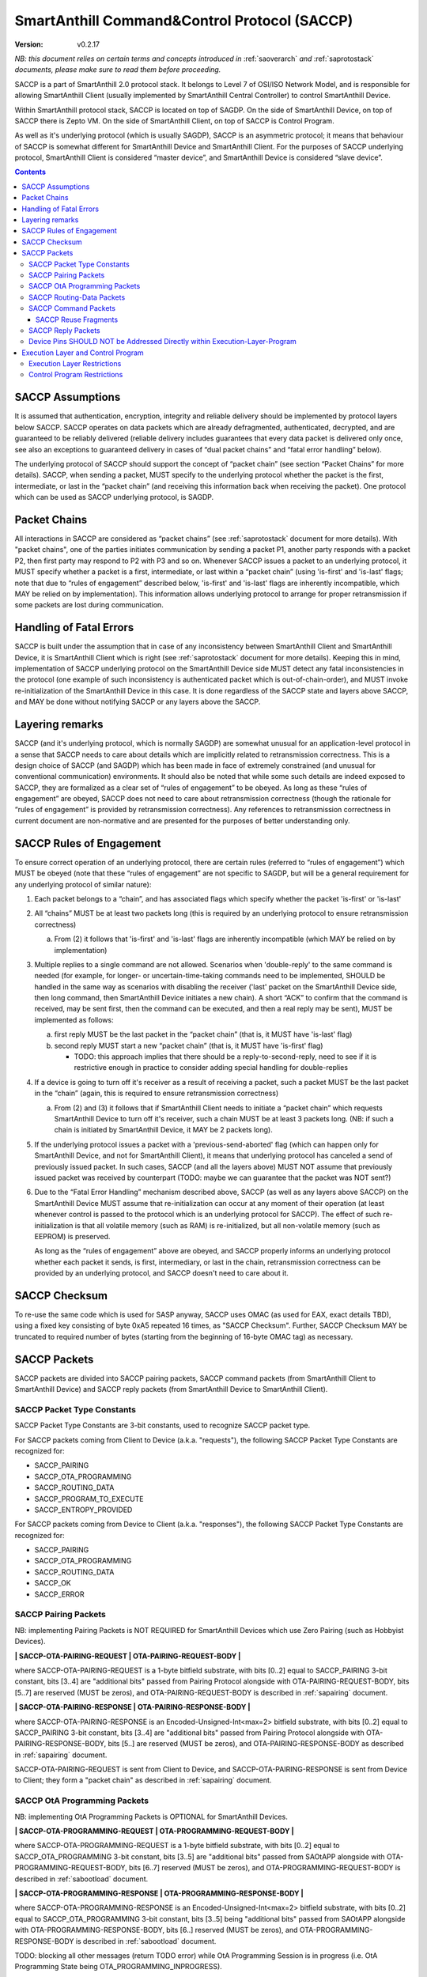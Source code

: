 ..  Copyright (c) 2015, OLogN Technologies AG. All rights reserved.
    Redistribution and use of this file in source (.rst) and compiled
    (.html, .pdf, etc.) forms, with or without modification, are permitted
    provided that the following conditions are met:
        * Redistributions in source form must retain the above copyright
          notice, this list of conditions and the following disclaimer.
        * Redistributions in compiled form must reproduce the above copyright
          notice, this list of conditions and the following disclaimer in the
          documentation and/or other materials provided with the distribution.
        * Neither the name of the OLogN Technologies AG nor the names of its
          contributors may be used to endorse or promote products derived from
          this software without specific prior written permission.
    THIS SOFTWARE IS PROVIDED BY THE COPYRIGHT HOLDERS AND CONTRIBUTORS "AS IS"
    AND ANY EXPRESS OR IMPLIED WARRANTIES, INCLUDING, BUT NOT LIMITED TO, THE
    IMPLIED WARRANTIES OF MERCHANTABILITY AND FITNESS FOR A PARTICULAR PURPOSE
    ARE DISCLAIMED. IN NO EVENT SHALL OLogN Technologies AG BE LIABLE FOR ANY
    DIRECT, INDIRECT, INCIDENTAL, SPECIAL, EXEMPLARY, OR CONSEQUENTIAL DAMAGES
    (INCLUDING, BUT NOT LIMITED TO, PROCUREMENT OF SUBSTITUTE GOODS OR
    SERVICES; LOSS OF USE, DATA, OR PROFITS; OR BUSINESS INTERRUPTION) HOWEVER
    CAUSED AND ON ANY THEORY OF LIABILITY, WHETHER IN CONTRACT, STRICT
    LIABILITY, OR TORT (INCLUDING NEGLIGENCE OR OTHERWISE) ARISING IN ANY WAY
    OUT OF THE USE OF THIS SOFTWARE, EVEN IF ADVISED OF THE POSSIBILITY OF SUCH
    DAMAGE SUCH DAMAGE

.. _saccp:

SmartAnthill Command&Control Protocol (SACCP)
=============================================

:Version:   v0.2.17

*NB: this document relies on certain terms and concepts introduced in* :ref:`saoverarch` *and* :ref:`saprotostack` *documents, please make sure to read them before proceeding.*

SACCP is a part of SmartAnthill 2.0 protocol stack. It belongs to Level 7 of OSI/ISO Network Model, and is responsible for allowing SmartAnthill Client (usually implemented by SmartAnthill Central Controller) to control SmartAnthill Device.

Within SmartAnthill protocol stack, SACCP is located on top of SAGDP. On the side of SmartAnthill Device, on top of SACCP there is Zepto VM. On the side of SmartAnthill Client, on top of SACCP is Control Program.

As well as it's underlying protocol (which is usually SAGDP), SACCP is an asymmetric protocol; it means that behaviour of SACCP is somewhat different for SmartAnthill Device and SmartAnthill Client. For the purposes of SACCP underlying protocol,  SmartAnthill Client is considered “master device”, and SmartAnthill Device is considered “slave device”.

.. contents::

SACCP Assumptions
-----------------

It is assumed that authentication, encryption, integrity and reliable delivery should be implemented by protocol layers below SACCP. SACCP operates on data packets which are already defragmented, authenticated, decrypted, and are guaranteed to be reliably delivered (reliable delivery includes guarantees that every data packet is delivered only once, see also an exceptions to guaranteed delivery in cases of “dual packet chains” and “fatal error handling” below).

The underlying protocol of SACCP should support the concept of “packet chain” (see section “Packet Chains” for more details). SACCP, when sending a packet, MUST specify to the underlying protocol whether the packet is the first, intermediate, or last in the “packet chain” (and receiving this information back when receiving the packet). One protocol which can be used as SACCP underlying protocol, is SAGDP.

Packet Chains
-------------

All interactions in SACCP are considered as “packet chains” (see :ref:`saprotostack` document for more details). With "packet chains", one of the parties initiates communication by sending a packet P1, another party responds with a packet P2, then first party may respond to P2 with P3 and so on. Whenever SACCP issues a packet to an underlying protocol, it MUST specify whether a packet is a first, intermediate, or last within a “packet chain” (using 'is-first' and 'is-last' flags; note that due to “rules of engagement” described below, 'is-first' and 'is-last' flags are inherently incompatible, which MAY be relied on by implementation). This information allows underlying protocol to arrange for proper retransmission if some packets are lost during communication.


Handling of Fatal Errors
------------------------

SACCP is built under the assumption that in case of any inconsistency between SmartAnthill Client and SmartAnthill Device, it is SmartAnthill Client which is right (see :ref:`saprotostack` document for more details). Keeping this in mind, implementation of SACCP underlying protocol on the SmartAnthill Device side MUST detect any fatal inconsistencies in the protocol (one example of such inconsistency is authenticated packet which is out-of-chain-order), and MUST invoke re-initialization of the SmartAnthill Device in this case. It is done regardless of the SACCP state and layers above SACCP, and MAY be done without notifying SACCP or any layers above the SACCP.

Layering remarks
----------------

SACCP (and it's underlying protocol, which is normally SAGDP) are somewhat unusual for an application-level protocol in a sense that SACCP needs to care about details which are implicitly related to retransmission correctness. This is a design choice of SACCP (and SAGDP) which has been made in face of extremely constrained (and unusual for conventional communication) environments. It should also be noted that while some such details are indeed exposed to SACCP, they are formalized as a clear set of “rules of engagement” to be obeyed. As long as these “rules of engagement” are obeyed, SACCP does not need to care about retransmission correctness (though the rationale for “rules of engagement” is provided by retransmission correctness). Any references to retransmission correctness in current document are non-normative and are presented for the purposes of better understanding only.

SACCP Rules of Engagement
-------------------------

To ensure correct operation of an underlying protocol, there are certain rules (referred to “rules of engagement”) which MUST be obeyed (note that these “rules of engagement” are not specific to SAGDP, but will be a general requirement for any underlying protocol of similar nature):

1. Each packet belongs to a “chain”, and has associated flags which specify whether the packet 'is-first' or 'is-last'

2. All “chains” MUST be at least two packets long (this is required by an underlying protocol to ensure retransmission correctness)

   a) From (2) it follows that 'is-first' and 'is-last' flags are inherently incompatible (which MAY be relied on by implementation)

3. Multiple replies to a single command are not allowed. Scenarios when 'double-reply' to the same command is needed (for example, for longer- or uncertain-time-taking commands need to be implemented, SHOULD be handled in the same way as scenarios with disabling the receiver ('last' packet on the SmartAnthill Device side, then long command, then SmartAnthill Device initiates a new chain). A short “ACK” to confirm that the command is received, may be sent first, then the command can be executed, and then a real reply may be sent), MUST be implemented as follows:

   a) first reply MUST be the last packet in the “packet chain” (that is, it MUST have 'is-last' flag)
   b) second reply MUST start a new “packet chain” (that is, it MUST have 'is-first' flag)

      * TODO: this approach implies that there should be a reply-to-second-reply, need to see if it is restrictive enough in practice to consider adding special handling for double-replies

4. If a device is going to turn off it's receiver as a result of receiving a packet, such a packet MUST be the last packet in the “chain” (again, this is required to ensure retransmission correctness)

   a) From (2) and (3) it follows that if SmartAnthill Client needs to initiate a “packet chain” which requests SmartAnthill Device to turn off it's receiver, such a chain MUST be at least 3 packets long. (NB: if such a chain is initiated by SmartAnthill Device, it MAY be 2 packets long).

5. If the underlying protocol issues a packet with a 'previous-send-aborted' flag (which can happen only for SmartAnthill Device, and not for SmartAnthill Client), it means that underlying protocol has canceled a send of previously issued packet. In such cases, SACCP (and all the layers above) MUST NOT assume that previously issued packet was received by counterpart (TODO: maybe we can guarantee that the packet was NOT sent?)

6. Due to the “Fatal Error Handling” mechanism described above, SACCP (as well as any layers above SACCP) on the SmartAnthill Device MUST assume that re-initialization can occur at any moment of their operation (at least whenever control is passed to the protocol which is an underlying protocol for SACCP). The effect of such re-initialization is that all volatile memory (such as RAM) is re-initialized, but all non-volatile memory (such as EEPROM) is preserved.

   As long as the “rules of engagement” above are obeyed, and SACCP properly informs an underlying protocol whether each packet it sends, is first, intermediary, or last in the chain, retransmission correctness can be provided by an underlying protocol, and SACCP doesn't need to care about it.

SACCP Checksum
--------------

To re-use the same code which is used for SASP anyway, SACCP uses OMAC (as used for EAX, exact details TBD), using a fixed key consisting of byte 0xA5 repeated 16 times, as "SACCP Checksum". Further, SACCP Checksum MAY be truncated to required number of bytes (starting from the beginning of 16-byte OMAC tag) as necessary.

SACCP Packets
-------------

SACCP packets are divided into SACCP pairing packets, SACCP command packets (from SmartAnthill Client to SmartAnthill Device) and SACCP reply packets (from SmartAnthill Device to SmartAnthill Client).

SACCP Packet Type Constants
^^^^^^^^^^^^^^^^^^^^^^^^^^^

SACCP Packet Type Constants are 3-bit constants, used to recognize SACCP packet type. 

For SACCP packets coming from Client to Device (a.k.a. "requests"), the following SACCP Packet Type Constants are recognized for:

* SACCP_PAIRING
* SACCP_OTA_PROGRAMMING
* SACCP_ROUTING_DATA
* SACCP_PROGRAM_TO_EXECUTE
* SACCP_ENTROPY_PROVIDED

For SACCP packets coming from Device to Client (a.k.a. "responses"), the following SACCP Packet Type Constants are recognized for:

* SACCP_PAIRING
* SACCP_OTA_PROGRAMMING
* SACCP_ROUTING_DATA
* SACCP_OK
* SACCP_ERROR

SACCP Pairing Packets
^^^^^^^^^^^^^^^^^^^^^

NB: implementing Pairing Packets is NOT REQUIRED for SmartAnthill Devices which use Zero Pairing (such as Hobbyist Devices).

**\| SACCP-OTA-PAIRING-REQUEST \| OTA-PAIRING-REQUEST-BODY \|**

where SACCP-OTA-PAIRING-REQUEST is a 1-byte bitfield substrate, with bits [0..2] equal to SACCP_PAIRING 3-bit constant, bits [3..4] are "additional bits" passed from Pairing Protocol alongside with OTA-PAIRING-REQUEST-BODY, bits [5..7] are reserved (MUST be zeros), and OTA-PAIRING-REQUEST-BODY is described in :ref:`sapairing` document. 

**\| SACCP-OTA-PAIRING-RESPONSE \| OTA-PAIRING-RESPONSE-BODY \|**

where SACCP-OTA-PAIRING-RESPONSE is an Encoded-Unsigned-Int<max=2> bitfield substrate, with bits [0..2] equal to SACCP_PAIRING 3-bit constant, bits [3..4] are "additional bits" passed from Pairing Protocol alongside with OTA-PAIRING-RESPONSE-BODY, bits [5..] are reserved (MUST be zeros), and OTA-PAIRING-RESPONSE-BODY as described in :ref:`sapairing` document. 

SACCP-OTA-PAIRING-REQUEST is sent from Client to Device, and SACCP-OTA-PAIRING-RESPONSE is sent from Device to Client; they form a "packet chain" as described in :ref:`sapairing` document.

SACCP OtA Programming Packets
^^^^^^^^^^^^^^^^^^^^^^^^^^^^^

NB: implementing OtA Programming Packets is OPTIONAL for SmartAnthill Devices.

**\| SACCP-OTA-PROGRAMMING-REQUEST \| OTA-PROGRAMMING-REQUEST-BODY \|**

where SACCP-OTA-PROGRAMMING-REQUEST is a 1-byte bitfield substrate, with bits [0..2] equal to SACCP_OTA_PROGRAMMING 3-bit constant, bits [3..5] are "additional bits" passed from SAOtAPP alongside with OTA-PROGRAMMING-REQUEST-BODY, bits [6..7] reserved (MUST be zeros), and OTA-PROGRAMMING-REQUEST-BODY is described in :ref:`sabootload` document. 

**\| SACCP-OTA-PROGRAMMING-RESPONSE \| OTA-PROGRAMMING-RESPONSE-BODY \|**

where SACCP-OTA-PROGRAMMING-RESPONSE is an Encoded-Unsigned-Int<max=2> bitfield substrate, with bits [0..2] equal to SACCP_OTA_PROGRAMMING 3-bit constant, bits [3..5] being "additional bits" passed from SAOtAPP alongside with OTA-PROGRAMMING-RESPONSE-BODY, bits [6..] reserved (MUST be zeros), and OTA-PROGRAMMING-RESPONSE-BODY is described in :ref:`sabootload` document. 

TODO: blocking all other messages (return TODO error) while OtA Programming Session is in progress (i.e. OtA Programming State being OTA_PROGRAMMING_INPROGRESS).

SACCP Routing-Data Packets
^^^^^^^^^^^^^^^^^^^^^^^^^^^

NB: implementing Routing-Data Packets is OPTIONAL for SmartAnthill Devices; see :ref:`samp` document for details.

**\| SACCP-ROUTING-DATA-REQUEST \| ROUTING-DATA-REQUEST-BODY \|**

where SACCP-ROUTING-DATA-REQUEST is a 1-byte bitfield substrate, with bits [0..2] equal to SACCP_ROUTING_DATA 3-bit constant, bits [3..5] are "additional bits" passed alongside with ROUTING-DATA-REQUEST-BODY, bits [6..7] reserved (MUST be zeros), and ROUTING-DATA-REQUEST-BODY is described in :ref:`samp` document. 

**\| SACCP-ROUTING-DATA-RESPONSE \| ROUTING-DATA-RESPONSE-BODY \|**

where SACCP-ROUTING-DATA-RESPONSE is an Encoded-Unsigned-Int<max=2> bitfield substrate, with bits [0..2] equal to SACCP_ROUTING_DATA 3-bit constant, bits [3..5] being "additional bits" passed alongside with ROUTING-DATA-RESPONSE-BODY, bits [6..] reserved (MUST be zeros), and ROUTING-DATA-RESPONSE-BODY is described in :ref:`sabootload` document. 

SACCP Command Packets
^^^^^^^^^^^^^^^^^^^^^

**IMPORTANT FORMAT CHANGES**

SACCP command packets can be one of the following:

**\| SACCP-ENTROPY-PROVIDED \| ENTROPY \|**

where SACCP-ENTROPY-PROVIDED is a 1-byte bitfield substrate, with bits [0..2] equal to SACCP_ENTROPY_PROVIDED 3-bit constant.

SACCP-ENTROPY-PROVIDED command is sent in response to SACCP_ERROR_ENTROPY_RECOVERY_NEEDED error, as a part of "entropy recovery" procedure. In response to SACCP-ENTROPY-PROVIDED, Device response either with another SACCP_ERROR_ENTROPY_RECOVERY_NEEDED, or with SACCP_ERROR_ENTROPY_RECOVERY_COMPLETED. In response to the former Client SHOULD send another SACCP-ENTROPY-PROVIDED command packet, in response to the latter - Client SHOULD repeat original command packet (the one which has failed with SACCP_ERROR_ENTROPY_RECOVERY_NEEDED).

**\| SACCP-NEW-PROGRAM-AND-EXTRA-HEADERS-FLAG \| OPTIONAL-EXTRA-HEADERS \| Execution-Layer-Program \|**

where SACCP-NEW-PROGRAM-AND-EXTRA-HEADERS-FLAG is a 1-byte bitfield substrate, with bits [0..2] equal to SACCP_PROGRAM_TO_EXECUTE 3-bit constant, bit [3] being EXTRA-HEADERS-FLAG specifying if OPTIONAL-EXTRA-HEADERS are present, bits [4..5] being 0x0, and bits[6..7] being reserved (MUST consist of zeros, otherwise SACCP returns SACCP_ERROR_INVALID_FORMAT), and Execution-Layer-Program is variable-length program.

NEW_PROGRAM command packet indicates that Execution-Layer-Program (normally - Zepto VM program) is requested to be executed on the SmartAnthill Device.

**\| SACCP-REPEAT-OLD-PROGRAM-AND-EXTRA-HEADERS-FLAG \| OPTIONAL-EXTRA-HEADERS \| Checksum-Length \| Checksum \|**

where SACCP-REPEAT-OLD-PROGRAM-AND-EXTRA-HEADERS-FLAG is a 1-byte bitfield substrate, with bits [0..2] equal to SACCP_PROGRAM_TO_EXECUTE 3-bit constant, bit [3] being EXTRA-HEADERS-FLAG specifying if OPTIONAL-EXTRA-HEADERS are present, bits [4..5] being 0x1, bits[6..7] being reserved (MUST be zeros), Checksum-Length is a 1-byte field, indicating length of Checksum field (Checksum-Length MUST be >= 4 and MUST be <= 16, if it is not - SACCP returns SACCP_ERROR_INVALID_FORMAT error), Checksum has length of Checksum-Length, and is calculated as SACCP Checksum as described above.

SACCP-REPEAT-OLD-PROGRAM command packet indicates that the Execution-Layer program which is already in memory of SmartAnthill Device, needs to be repeated. Checksum field is used to ensure that perceptions of the "program which is already in memory" are the same for SmartAnthill Client and SmartAnthill Device (inconsistencies are possible is several scenarios, such as two SmartAnthill Clients working with the same SmartAnthill Device, accidental reboot of the SmartAnthill Device, and so on). If Checksum does not match the program within SmartAnthill Device, SACCP returns SACCP_ERROR_OLD_PROGRAM_CHECKSUM_DOESNT_MATCH error.

**\| SACCP-REUSE-OLD-PROGRAM-AND-EXTRA-HEADERS-FLAG \| OPTIONAL-EXTRA-HEADERS \| Checksum-Length \| Checksum \| Fragments \|** TODO: New-Checksum just in case?

where SACCP-REUSE-OLD-PROGRAM-AND-EXTRA-HEADERS-FLAG is a 1-byte bitfield substrate, with bits [0..2] equal to SACCP_PROGRAM_TO_EXECUTE 3-bit constant, bit [3] being EXTRA-HEADERS-FLAG specifying if OPTIONAL-EXTRA-HEADERS are present, bits [4..5] being 0x2, bits[6..7] being reserved (MUST be zeros), Checksum-Length is a 1-byte field, similar to that of in REPEAT-OLD-PROGRAM packet, Checksum has length of Checksum-Length, and is calculated as SACCP Checksum which is described above, and Fragments is a sequence of fragments.

SACCP-REUSE-OLD-PROGRAM is used when existing program is mostly the same, but there are some differences. When processing it, SACCP goes through the fragments, and appends data within (or referred to by) the fragment, to the new program, in a sense "assembling" new program from verbatim fragments, and from reference-to-old-program fragments.

For all SACCP command packets, OPTIONAL-EXTRA-HEADERS is a list of optional headers; each header starts from an Encoded-Unsigned-Int<max=2> bitfield substrate, which is then interpreted as follows:

* bits [0..2] - header type
* bits [3..] - header length

Currently, only two types of extra headers are supported:

* END_OF_HEADERS (with no further data)
* ENABLE_ZEPTOERR, with further data being **\| TRUNCATE-MOST-RECENT-AND-RESERVED \|**, where TRUNCATE-MOST-RECENT-AND-RESERVED is a 1-byte bitfield substrate, where bit [0] is a TRUNCATE-MOST-RECENT flag which specifies that zeptoerr should be truncated at the end if truncation becomes necessary (if this bit is not set, the least recent records are truncated from zeptoerr pseudo-stream), and bits [1..7] are reserved (MUST be zero). By default zeptoerr pseudo-stream is disabled; ENABLE_ZEPTOERR header enables zeptoerr if it is supported by target SmartAnthill Device.

SACCP Reuse Fragments
'''''''''''''''''''''

Each of the fragments in SACCP_REUSE_OLD_PROGRAM command packet is one of the following:

**\| SACCP_REUSE_FRAGMENT_VERBATIM \| Fragment-Length \| Fragment \|**

where SACCP_REUSE_FRAGMENT_VERBATIM is a 1-byte constant, Fragment-Length is Encoded-Size<max=2> field, and Fragment has size of Fragment-Length. TODO: Truncated-Encoded-Size (also for FRAGMENT_REFERENCE)?

**\| SACCP_REUSE_FRAGMENT_REFERENCE \| Fragment-Length \| Fragment-Offset \|**

where SACCP_REUSE_FRAGMENT_REFERENCE is a 1-byte constant, Fragment-Length is Encoded-Size<max=2> field, and Fragment-Offset is Encoded-Size<max=2> field, indicating offset of the fragment within existing program.


SACCP Reply Packets
^^^^^^^^^^^^^^^^^^^

**POTENTIALLY IMPORTANT FORMAT CHANGES**

Note that even if Device starts new "packet chain", at SACCP level it is still considered as a reply (with OK-FLAGS-SIZE, etc.). It also means that (if there is no "packet chain" pending) Device MAY start a new "packet chain" with SACCP-ERROR-CODE (including SACCP_ERROR_ENTROPY_RECOVERY_NEEDED when necessary).

SACCP reply packets can be one of the following:

**\| OK-FLAGS-SIZE \| Execution-Layer-Reply \|** 

where OK-FLAGS-SIZE field is described below, and Execution-Layer-Reply is a variable-length field

OK-FLAGS-SIZE is an Encoded-Unsigned-Int<max=2> bitfield substrate, which is treated as follows:

* bits [0..2] should be equal to SACCP_OK
* bit [3] is TRUNCATED-FLAG, an indication that Execution-Layer-Reply has been truncated by SACCP (for example, due to the lack of RAM)
* bits [4..] is EXECUTION-LAYER-REPLY-SIZE, size of Execution-Layer-Reply field (i.e. size is reported after truncation if there was any)

**\| EXCEPTION-FLAGS-SIZE \| Exception-Data \|** TODO: ZEPTO-ERR?

where EXCEPTION-FLAGS-SIZE is described below, and OPTIONAL-Exception-Data is exception data as passed by Execution Layer, present only if IS-EXCEPTION flag is set (see below).

ERROR-FLAGS-SIZE is an Encoded-Unsigned-Int<max=2> bitfield substrate, which is treated as follows:

* bits [0..2] should be equal to SACCP_ERROR
* bit [3] is IS-EXCEPTION flag

If IS-EXCEPTION flag is set:
* bit [4] is EXCEPTION-TRUNCATED-FLAG, an indication that Exception-Data has been truncated by SACCP (for example, due to the lack of RAM)
* bits [5..] is EXCEPTION-DATA-SIZE, size of Exception-Data field (i.e. size is reported after truncation if there was any)
* OPTIONAL-EXCEPTION-DATA field is present

If IS-EXCEPTION flag is not set:
* bits [4..] is an ERROR-CODE, which takes one of the following values: SACCP_ERROR_INVALID_FORMAT, or SACCP_ERROR_OLD_PROGRAM_CHECKSUM_DOESNT_MATCH, SACCP_ERROR_ENTROPY_RECOVERY_NEEDED (in response to the latter, Client replies with SACCP-ENTROPY-PROVIDED), SACCP_ERROR_ENTROPY_RECOVERY_COMPLETED (only in response to SACCP-ENTROPY-PROVIDED, so Client may repeat original command).


Device Pins SHOULD NOT be Addressed Directly within Execution-Layer-Program
^^^^^^^^^^^^^^^^^^^^^^^^^^^^^^^^^^^^^^^^^^^^^^^^^^^^^^^^^^^^^^^^^^^^^^^^^^^

Execution-Layer-Program may contain EXEC instructions (see :ref:`sazeptovm` document for details). These EXEC instructions address a certain 'ant body part', and pass opaque data to the corresponding plugin. While the data passed to the plugin is opaque, it SHOULD NOT contain any device pins in it; which device pins are used by the plugin on this specific device, is considered a part of 'body part configuration' and is stored within MCU.

Therefore, data within EXEC instruction normally does *not* contain pins, but contains only a BODYPART-ID and an action. For example, a command to plugin which turns on connected LED, SHOULD
look as **\|EXEC\|BODYPART-ID\|ON\|**, where ON is a 1-byte taking values '0' and '1', indicating "what to do with LED". All mappings of BODYPART-ID to pins SHOULD be described as plugin_config parameter of plugin_handler(), as described in :ref:`sazeptoos` document.

TODO: ?describe same thing in 'Zepto VM'?

Execution Layer and Control Program
-----------------------------------

Whenever SmartAnthill Device receives a SACCP command packet, SACCP invokes Execution Layer  and passes received (or calculated as described above) Execution-Layer-Program to it. After Execution Layer has finished it's execution, SACCP passes the reply back to the SmartAnthill Client. One example of a valid Execution Layer is Zepto VM which is described in a separate document, :ref:`sazeptovm` .

Within SmartAnthill system, Execution Layer exists only on the side of SmartAnthill Device (and not on the side of SmartAnthill Client). It's counterpart on the side of SmartAnthill Client is Control Program.

Execution Layer Restrictions
^^^^^^^^^^^^^^^^^^^^^^^^^^^^

To comply with SACCP's “rules of engagement”, SACCP on the side of SmartAnthill Device (a.k.a Execution Layer) MUST comply and enforce the following restrictions:

1. Each reply provided by Execution Layer MUST be accompanied with a flag which signifies if the reply is 'is-first' or 'is-last' (or neither) in a “packet chain”. This flag is specified by Execution-Layer-Program.

2. If a reply is sent before the Execution-Layer-Program exit, it MUST have a 'is-last' flag is set. If it is not the case, Execution Layer MUST generate a “Program Error” exception.

3. If Execution Layer disables device receiver (such a disabling is always temporary) while processing a program, it MUST check that a reply was not sent before disabling device receiver (if it was –Execution Layer generates a “Program Error” exception, and does not disable receiver). However, after device receiver is re-enabled and Execution Layer execution continues and completes, Execution layer MUST check that a reply is sent before the Execution-Layer-Program is completed; this reply MUST have 'is-first' flag. If any of these conditions is not met, Execution Layer MUST generate a “Program Error” exception.

4. If Execution Layer does not disable device receiver while processing an Execution-Layer-Program and the program terminates, Execution Layer MUST check that reply was sent before or on program exit; this reply MUST NOT have 'is-first' flag. If any of these conditions is not met, Execution Layer MUST generate a “Program Error” exception.

5.  Multiple replies to the same command are NOT allowed

6. Whenever “Program Error” exception is generated, Execution Layer MUST abort program execution, and MUST send a special packet which indicates that an error has occurred, to the other side of the channel (i.e. to SmartAnt Client).

7. If the underlying protocol issues a packet with a 'previous-send-aborted' flag, it means that underlying protocol has canceled a send of previously issued packet. In such cases, Execution Layer (and all the layers above) MUST NOT assume that previously issued packet was received by counterpart (TODO: maybe we can guarantee that the packet was NOT sent?)

8. Due to the “Fatal Error Handling” mechanism described above, Execution Layer MUST assume that re-initialization can occur at any moment of their operation (at least whenever control is passed to the protocol which is an underlying protocol for SACCP). The effect of such re-initialization is that all volatile memory (such as RAM) is re-initialized, but all non-volatile memory (such as EEPROM) is preserved.

9. TODO: check if these rules are enough.

TODO: timeouts

Control Program Restrictions
^^^^^^^^^^^^^^^^^^^^^^^^^^^^
To comply with SACCP's rules of engagement, SACCP on the side of SmartAnthill Client (a.k.a Control Program) MUST comply and enforce the following restrictions:

1. Control Program SHOULD NOT send a program which would cause Execution Layer on the server side to violate Execution Layer rules of engagement

2. TODO: is this enough?

